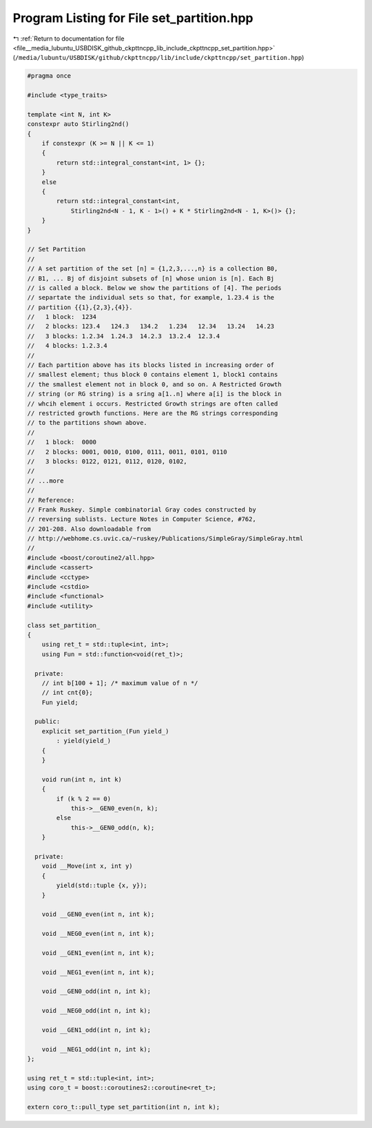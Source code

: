 
.. _program_listing_file__media_lubuntu_USBDISK_github_ckpttncpp_lib_include_ckpttncpp_set_partition.hpp:

Program Listing for File set_partition.hpp
==========================================

|exhale_lsh| :ref:`Return to documentation for file <file__media_lubuntu_USBDISK_github_ckpttncpp_lib_include_ckpttncpp_set_partition.hpp>` (``/media/lubuntu/USBDISK/github/ckpttncpp/lib/include/ckpttncpp/set_partition.hpp``)

.. |exhale_lsh| unicode:: U+021B0 .. UPWARDS ARROW WITH TIP LEFTWARDS

.. code-block:: cpp

   #pragma once
   
   #include <type_traits>
   
   template <int N, int K>
   constexpr auto Stirling2nd()
   {
       if constexpr (K >= N || K <= 1)
       {
           return std::integral_constant<int, 1> {};
       }
       else
       {
           return std::integral_constant<int,
               Stirling2nd<N - 1, K - 1>() + K * Stirling2nd<N - 1, K>()> {};
       }
   }
   
   // Set Partition
   //
   // A set partition of the set [n] = {1,2,3,...,n} is a collection B0,
   // B1, ... Bj of disjoint subsets of [n] whose union is [n]. Each Bj
   // is called a block. Below we show the partitions of [4]. The periods
   // separtate the individual sets so that, for example, 1.23.4 is the
   // partition {{1},{2,3},{4}}.
   //   1 block:  1234
   //   2 blocks: 123.4   124.3   134.2   1.234   12.34   13.24   14.23
   //   3 blocks: 1.2.34  1.24.3  14.2.3  13.2.4  12.3.4
   //   4 blocks: 1.2.3.4
   //
   // Each partition above has its blocks listed in increasing order of
   // smallest element; thus block 0 contains element 1, block1 contains
   // the smallest element not in block 0, and so on. A Restricted Growth
   // string (or RG string) is a sring a[1..n] where a[i] is the block in
   // whcih element i occurs. Restricted Growth strings are often called
   // restricted growth functions. Here are the RG strings corresponding
   // to the partitions shown above.
   //
   //   1 block:  0000
   //   2 blocks: 0001, 0010, 0100, 0111, 0011, 0101, 0110
   //   3 blocks: 0122, 0121, 0112, 0120, 0102,
   //
   // ...more
   //
   // Reference:
   // Frank Ruskey. Simple combinatorial Gray codes constructed by
   // reversing sublists. Lecture Notes in Computer Science, #762,
   // 201-208. Also downloadable from
   // http://webhome.cs.uvic.ca/~ruskey/Publications/SimpleGray/SimpleGray.html
   //
   #include <boost/coroutine2/all.hpp>
   #include <cassert>
   #include <cctype>
   #include <cstdio>
   #include <functional>
   #include <utility>
   
   class set_partition_
   {
       using ret_t = std::tuple<int, int>;
       using Fun = std::function<void(ret_t)>;
   
     private:
       // int b[100 + 1]; /* maximum value of n */
       // int cnt{0};
       Fun yield;
   
     public:
       explicit set_partition_(Fun yield_)
           : yield(yield_)
       {
       }
   
       void run(int n, int k)
       {
           if (k % 2 == 0)
               this->__GEN0_even(n, k);
           else
               this->__GEN0_odd(n, k);
       }
   
     private:
       void __Move(int x, int y)
       {
           yield(std::tuple {x, y});
       }
   
       void __GEN0_even(int n, int k);
   
       void __NEG0_even(int n, int k);
   
       void __GEN1_even(int n, int k);
   
       void __NEG1_even(int n, int k);
   
       void __GEN0_odd(int n, int k);
   
       void __NEG0_odd(int n, int k);
   
       void __GEN1_odd(int n, int k);
   
       void __NEG1_odd(int n, int k);
   };
   
   using ret_t = std::tuple<int, int>;
   using coro_t = boost::coroutines2::coroutine<ret_t>;
   
   extern coro_t::pull_type set_partition(int n, int k);
